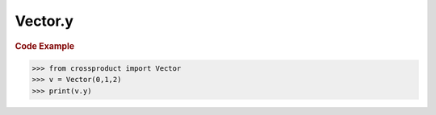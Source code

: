 Vector.y
========

.. autoattribute:: crossproduct.crossproduct.Vector.y

.. rubric:: Code Example

.. code-block:: python

   >>> from crossproduct import Vector
   >>> v = Vector(0,1,2)
   >>> print(v.y)
   